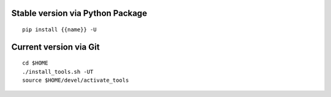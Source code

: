 .. $if not no_pypi
Stable version via Python Package
~~~~~~~~~~~~~~~~~~~~~~~~~~~~~~~~~

::

    pip install {{name}} -U


.. $fi
Current version via Git
~~~~~~~~~~~~~~~~~~~~~~~

::

    cd $HOME
    ./install_tools.sh -UT
    source $HOME/devel/activate_tools
